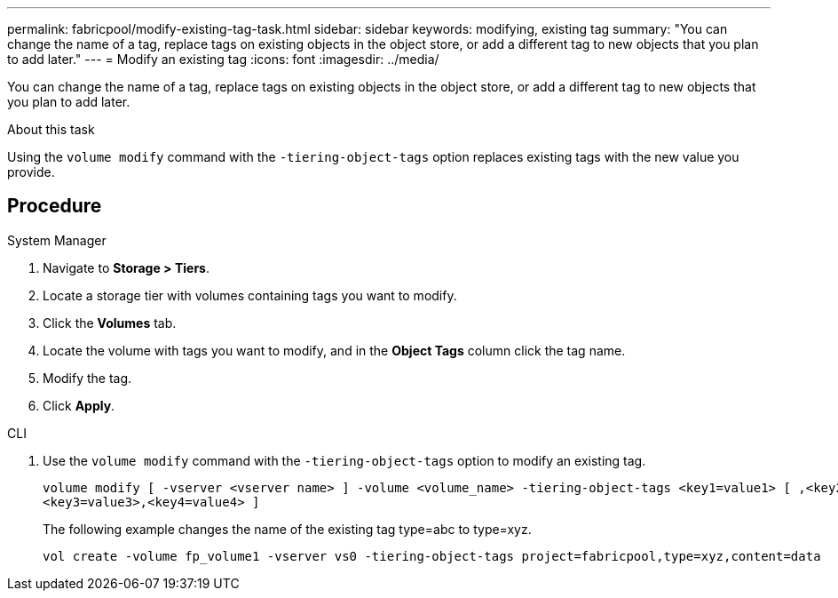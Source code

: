 ---
permalink: fabricpool/modify-existing-tag-task.html
sidebar: sidebar
keywords: modifying, existing tag
summary: "You can change the name of a tag, replace tags on existing objects in the object store, or add a different tag to new objects that you plan to add later."
---
= Modify an existing tag
:icons: font
:imagesdir: ../media/

[.lead]
You can change the name of a tag, replace tags on existing objects in the object store, or add a different tag to new objects that you plan to add later.

.About this task

Using the `volume modify` command with the `-tiering-object-tags` option replaces existing tags with the new value you provide.

== Procedure

[role="tabbed-block"]
====

.System Manager
--
. Navigate to *Storage > Tiers*.
. Locate a storage tier with volumes containing tags you want to modify.
. Click the *Volumes* tab.
. Locate the volume with tags you want to modify, and in the *Object Tags* column click the tag name.
. Modify the tag.
. Click *Apply*.
--

.CLI
--


. Use the `volume modify` command with the `-tiering-object-tags` option to modify an existing tag.
+
----
volume modify [ -vserver <vserver name> ] -volume <volume_name> -tiering-object-tags <key1=value1> [ ,<key2=value2>,
<key3=value3>,<key4=value4> ]
----
+
The following example changes the name of the existing tag type=abc to type=xyz.
+
----
vol create -volume fp_volume1 -vserver vs0 -tiering-object-tags project=fabricpool,type=xyz,content=data
----
--
====